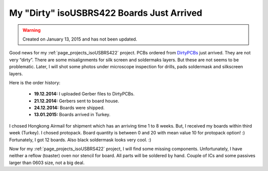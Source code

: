 My "Dirty" isoUSBRS422 Boards Just Arrived
==========================================

.. warning::
	Created on January 13, 2015 and has not been updated.

.. figure:: /images/blog/20150113/dirty_isoUSBRS422_boards_800_600.jpg

Good news for my :ref:`page_projects_isoUSBRS422` project. PCBs ordered from `DirtyPCBs <http://www.alperyazar.com/r/9N7Xk>`__ just arrived. They are not very “dirty”. There are some misalignments for silk screen and soldermaks layers. But these are not seems to be problematic. Later, I will shot some photos under microscope inspection for drills, pads soldermask and silkscreen layers.

Here is the order history:

 * **19.12.2014:** I uploaded Gerber files to DirtyPCBs.
 * **21.12.2014:** Gerbers sent to board house.
 * **24.12.2014:** Boards were shipped.
 * **13.01.2015:** Boards arrived in Turkey.

I chosed Hongkong Airmail for shipment which has an arriving time 1 to 8 weeks. But, I received my boards within third week (Turkey). I chosed protopack. Board quantity is between 0 and 20 with mean value 10 for protopack option! :) Fortunately, I got 12 boards. Also black soldermask looks very cool. :)

Now for my :ref:`page_projects_isoUSBRS422` project, I will find some missing components. Unfortunately, I have neither a reflow (toaster) oven nor stencil for board. All parts will be soldered by hand. Couple of ICs and some passives larger than 0603 size, not a big deal.
